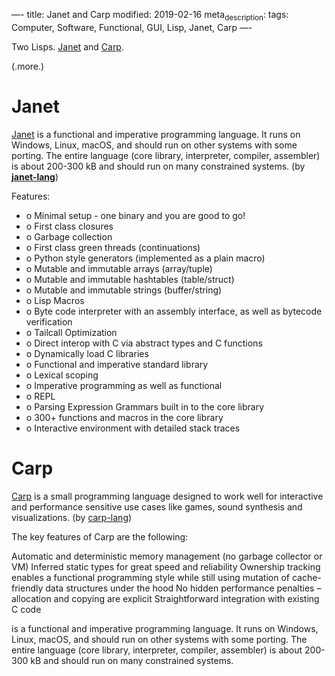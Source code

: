 ----
title: Janet and Carp
modified: 2019-02-16
meta_description: 
tags: Computer, Software, Functional, GUI, Lisp, Janet, Carp
----

#+OPTIONS: ^:nil

Two Lisps. [[https://janet-lang.org/][Janet]] and [[https://github.com/carp-lang/Carp][Carp]].

(.more.)

* Janet
   :PROPERTIES:
   :CUSTOM_ID: janet
   :END:

[[https://janet-lang.org/][Janet]] is a functional and imperative programming language. It runs on
Windows, Linux, macOS, and should run on other systems with some
porting. The entire language (core library, interpreter, compiler,
assembler) is about 200-300 kB and should run on many constrained
systems. (by *[[https://github.com/janet-lang][janet-lang]]*)

Features:

- o Minimal setup - one binary and you are good to go!
- o First class closures
- o Garbage collection
- o First class green threads (continuations)
- o Python style generators (implemented as a plain macro)
- o Mutable and immutable arrays (array/tuple)
- o Mutable and immutable hashtables (table/struct)
- o Mutable and immutable strings (buffer/string)
- o Lisp Macros
- o Byte code interpreter with an assembly interface, as well as bytecode
  verification
- o Tailcall Optimization
- o Direct interop with C via abstract types and C functions
- o Dynamically load C libraries
- o Functional and imperative standard library
- o Lexical scoping
- o Imperative programming as well as functional
- o REPL
- o Parsing Expression Grammars built in to the core library
- o 300+ functions and macros in the core library
- o Interactive environment with detailed stack traces

* Carp
   :PROPERTIES:
   :CUSTOM_ID: carp
   :END:

[[https://github.com/carp-lang/Carp][Carp]] is a small programming language designed to work well for
interactive and performance sensitive use cases like games, sound
synthesis and visualizations. (by [[https://github.com/carp-lang][carp-lang]])

The key features of Carp are the following:

Automatic and deterministic memory management (no garbage collector or
VM) Inferred static types for great speed and reliability Ownership
tracking enables a functional programming style while still using
mutation of cache-friendly data structures under the hood No hidden
performance penalties -- allocation and copying are explicit
Straightforward integration with existing C code

is a functional and imperative programming language. It runs on
Windows, Linux, macOS, and should run on other systems with some
porting. The entire language (core library, interpreter, compiler,
assembler) is about 200-300 kB and should run on many constrained
systems.
